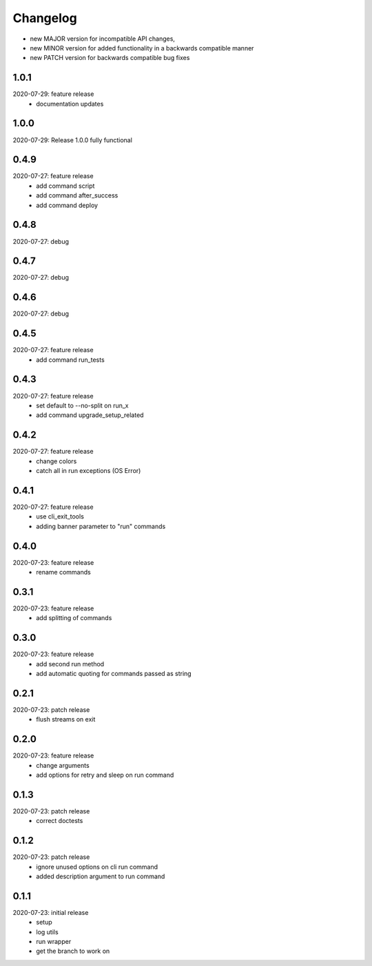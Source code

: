 Changelog
=========

- new MAJOR version for incompatible API changes,
- new MINOR version for added functionality in a backwards compatible manner
- new PATCH version for backwards compatible bug fixes


1.0.1
--------
2020-07-29: feature release
    - documentation updates

1.0.0
--------
2020-07-29: Release 1.0.0 fully functional


0.4.9
-------
2020-07-27: feature release
    - add command script
    - add command after_success
    - add command deploy


0.4.8
-------
2020-07-27: debug


0.4.7
-------
2020-07-27: debug


0.4.6
-------
2020-07-27: debug


0.4.5
-------
2020-07-27: feature release
    - add command run_tests

0.4.3
-------
2020-07-27: feature release
    - set default to --no-split on run_x
    - add command upgrade_setup_related

0.4.2
-------
2020-07-27: feature release
    - change colors
    - catch all in run exceptions (OS Error)

0.4.1
-------
2020-07-27: feature release
    - use cli_exit_tools
    - adding banner parameter to "run" commands

0.4.0
-------
2020-07-23: feature release
    - rename commands

0.3.1
-------
2020-07-23: feature release
    - add splitting of commands

0.3.0
-------
2020-07-23: feature release
    - add second run method
    - add automatic quoting for commands passed as string

0.2.1
-------
2020-07-23: patch release
    - flush streams on exit

0.2.0
-------
2020-07-23: feature release
    - change arguments
    - add options for retry and sleep on run command

0.1.3
-------
2020-07-23: patch release
    - correct doctests

0.1.2
-------
2020-07-23: patch release
    - ignore unused options on cli run command
    - added description argument to run command

0.1.1
-------
2020-07-23: initial release
    - setup
    - log utils
    - run wrapper
    - get the branch to work on
